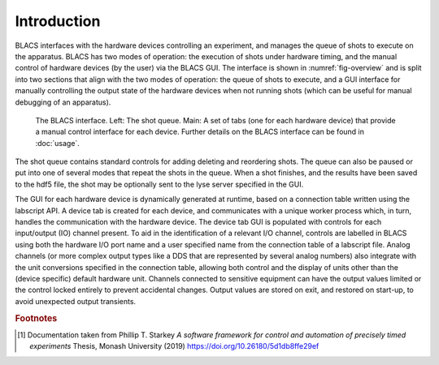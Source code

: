Introduction
============

BLACS interfaces with the hardware devices controlling an experiment, and manages the
queue of shots to execute on the apparatus. BLACS has two modes of operation: the
execution of shots under hardware timing, and the manual control of hardware devices (by
the user) via the BLACS GUI. The interface is shown in :numref:`fig-overview` and is split into two
sections that align with the two modes of operation: the queue of shots to execute, and a
GUI interface for manually controlling the output state of the hardware devices when not
running shots (which can be useful for manual debugging of an apparatus).

.. _fig-overview:

.. figure:: img/blacs_overview.png

    The BLACS interface. Left: The shot queue. Main: A set of tabs (one for each hardware device) that 
    provide a manual control interface
    for each device. Further details on the BLACS interface can be found in :doc:`usage`.

The shot queue contains standard controls for adding deleting and reordering shots. The
queue can also be paused or put into one of several modes that repeat the shots in the queue.
When a shot finishes, and the results have been saved to the hdf5 file, the shot may be
optionally sent to the lyse server specified in the GUI.

The GUI for each hardware device is dynamically generated at runtime, based on a
connection table written using the labscript API. A device tab is created for each device, and
communicates with a unique worker process which, in turn, handles the communication with
the hardware device. The device tab GUI is populated with controls for each input/output
(IO) channel present. To aid in the identification of a relevant I/O channel, controls are
labelled in BLACS using both the hardware I/O port name and a user specified name from
the connection table of a labscript file. Analog channels (or more complex output types
like a DDS that are represented by several analog numbers) also integrate with the unit
conversions specified in the connection table, allowing both control and the display of units
other than the (device specific) default hardware unit. Channels connected to sensitive
equipment can have the output values limited or the control locked entirely to prevent
accidental changes. Output values are stored on exit, and restored on start-up, to avoid
unexpected output transients.

.. rubric:: Footnotes

.. [1] Documentation taken from Phillip T. Starkey *A software framework for control and automation of precisely timed experiments*
    Thesis, Monash University (2019) https://doi.org/10.26180/5d1db8ffe29ef